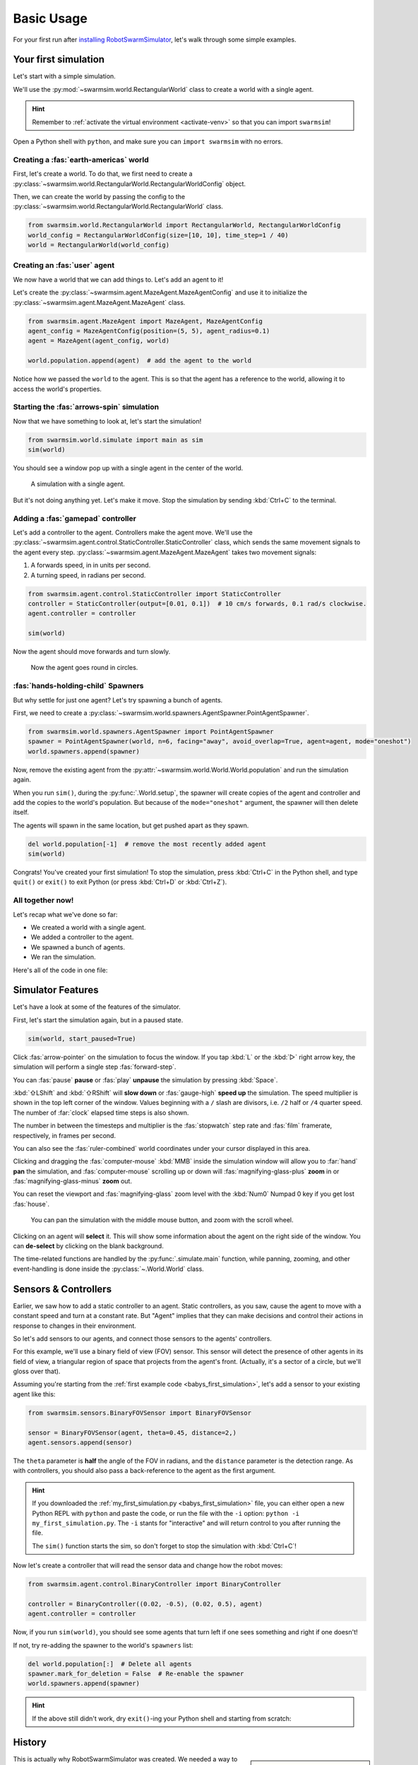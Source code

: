 ***********
Basic Usage
***********

For your first run after `installing RobotSwarmSimulator <guide/install>`_, let's walk through some simple examples.


Your first simulation
=====================

Let's start with a simple simulation.

We'll use the :py:mod:`~swarmsim.world.RectangularWorld` class to create a world with a single agent.

.. hint::

   Remember to :ref:`activate the virtual environment <activate-venv>` so that you can import ``swarmsim``!

Open a Python shell with ``python``, and make sure you can ``import swarmsim`` with no errors.

.. code-block:: python-console
   :caption: ``python``

   Python 3.11.0 (or newer)
   Type "help", "copyright", "credits" or "license" for more information.
   >>> import swarmsim
   >>>


Creating a :fas:`earth-americas` world
----------------------------------------

First, let's create a world. To do that, we first need to create a
:py:class:`~swarmsim.world.RectangularWorld.RectangularWorldConfig` object.

Then, we can create the world by passing the config to the
:py:class:`~swarmsim.world.RectangularWorld.RectangularWorld` class.

.. code-block:: python

   from swarmsim.world.RectangularWorld import RectangularWorld, RectangularWorldConfig
   world_config = RectangularWorldConfig(size=[10, 10], time_step=1 / 40)
   world = RectangularWorld(world_config)


Creating an :fas:`user` agent
-----------------------------

We now have a world that we can add things to. Let's add an agent to it!

Let's create the :py:class:`~swarmsim.agent.MazeAgent.MazeAgentConfig`
and use it to initialize the :py:class:`~swarmsim.agent.MazeAgent.MazeAgent` class.

.. code-block:: python

   from swarmsim.agent.MazeAgent import MazeAgent, MazeAgentConfig
   agent_config = MazeAgentConfig(position=(5, 5), agent_radius=0.1)
   agent = MazeAgent(agent_config, world)

   world.population.append(agent)  # add the agent to the world

Notice how we passed the ``world`` to the agent. This is so that the agent
has a reference to the world, allowing it to access the world's properties.


Starting the :fas:`arrows-spin` simulation
------------------------------------------

Now that we have something to look at, let's start the simulation!

.. code-block:: python

   from swarmsim.world.simulate import main as sim
   sim(world)

You should see a window pop up with a single agent in the center of the world.

.. figure:: /i/rss-hes_just_sitting_there_menacingly.png
   :width: 70 %
   :alt: A simulation with a single agent

   A simulation with a single agent.

But it's not doing anything yet. Let's make it move.
Stop the simulation by sending :kbd:`Ctrl+C` to the terminal.


Adding a :fas:`gamepad` controller
----------------------------------

Let's add a controller to the agent. Controllers make the agent move.
We'll use the :py:class:`~swarmsim.agent.control.StaticController.StaticController` class,
which sends the same movement signals to the agent every step.
:py:class:`~swarmsim.agent.MazeAgent.MazeAgent` takes two movement signals:

1. A forwards speed, in in units per second.
2. A turning speed, in radians per second.

.. code-block:: python

   from swarmsim.agent.control.StaticController import StaticController
   controller = StaticController(output=[0.01, 0.1])  # 10 cm/s forwards, 0.1 rad/s clockwise.
   agent.controller = controller

   sim(world)

Now the agent should move forwards and turn slowly.

.. figure:: /i/rss-you_spin_me_right_round.gif
   :width: 70 %
   :alt: Agent spinning in circle

   Now the agent goes round in circles.


:fas:`hands-holding-child` Spawners
-----------------------------------

But why settle for just one agent? Let's try spawning a bunch of agents.

First, we need to create a :py:class:`~swarmsim.world.spawners.AgentSpawner.PointAgentSpawner`.

.. code-block:: python

   from swarmsim.world.spawners.AgentSpawner import PointAgentSpawner
   spawner = PointAgentSpawner(world, n=6, facing="away", avoid_overlap=True, agent=agent, mode="oneshot")
   world.spawners.append(spawner)

Now, remove the existing agent from the :py:attr:`~swarmsim.world.World.World.population`
and run the simulation again.

When you run ``sim()``, during the :py:func:`.World.setup`\ , the spawner will create copies of the agent and
controller and add the copies to the world's population. But because of the ``mode="oneshot"`` argument,
the spawner will then delete itself.

The agents will spawn in the same location, but get pushed apart as they spawn.

.. code-block:: python

   del world.population[-1]  # remove the most recently added agent
   sim(world)


Congrats! You've created your first simulation!
To stop the simulation, press :kbd:`Ctrl+C` in the Python shell,
and type ``quit()`` or ``exit()`` to exit Python (or press :kbd:`Ctrl+D` or :kbd:`Ctrl+Z`).


All together now!
-----------------

.. image:: /i/rss-tutorial_circling.png
   :align: right
   :width: 45 %
   :alt: Six agents in a world

Let's recap what we've done so far:

* We created a world with a single agent.
* We added a controller to the agent.
* We spawned a bunch of agents.
* We ran the simulation.


.. _babys_first_simulation:

Here's all of the code in one file:

.. code-block:: python
   :caption: ``my_first_simulation.py``

   from swarmsim.world.RectangularWorld import RectangularWorld, RectangularWorldConfig
   from swarmsim.agent.control.StaticController import StaticController
   from swarmsim.world.spawners.AgentSpawner import PointAgentSpawner
   from swarmsim.agent.MazeAgent import MazeAgent, MazeAgentConfig
   from swarmsim.world.simulate import main as sim

   world_config = RectangularWorldConfig(size=(10, 10), time_step=1 / 40)
   world = RectangularWorld(world_config)
   controller = StaticController(output=[0.01, 0])
   agent = MazeAgent(MazeAgentConfig(position=(5, 5), agent_radius=0.1,
                                     controller=controller), world)
   spawner = PointAgentSpawner(world, n=6, facing="away", avoid_overlap=True,
                               agent=agent, mode="oneshot")
   world.spawners.append(spawner)

   sim(world)


Simulator Features
==================

Let's have a look at some of the features of the simulator.

First, let's start the simulation again, but in a paused state.

.. code-block:: python

   sim(world, start_paused=True)

Click :fas:`arrow-pointer` on the simulation to focus the window. If you tap :kbd:`L` or the :kbd:`▷` right arrow key,
the simulation will perform a single step :fas:`forward-step`.

You can :fas:`pause` **pause** or :fas:`play` **unpause** the simulation by pressing :kbd:`Space`.

:kbd:`⇧LShift` and :kbd:`⇧RShift` will **slow down** or :fas:`gauge-high` **speed up** the simulation.
The speed multiplier is shown in the top left corner of the window. Values beginning with a ``/`` slash
are divisors, i.e. ``/2`` half or ``/4`` quarter speed. The number of :far:`clock` elapsed time steps is also shown.

The number in between the timesteps and multiplier is the :fas:`stopwatch` step rate and :fas:`film` framerate, respectively, in frames per second.

You can also see the :fas:`ruler-combined` world coordinates under your cursor displayed in this area.

Clicking and dragging the :fas:`computer-mouse` :kbd:`MMB` inside the simulation window will
allow you to :far:`hand` **pan** the simulation, and :fas:`computer-mouse` scrolling up or down will
:fas:`magnifying-glass-plus` **zoom** in or :fas:`magnifying-glass-minus` **zoom** out.

You can reset the viewport and :fas:`magnifying-glass` zoom level with the :kbd:`Num0` Numpad 0 key if you get lost :fas:`house`\ .



.. figure:: /i/rss-panzoom.gif
   :width: 70 %
   :alt: Panning inside the simulation window

   You can pan the simulation with the middle mouse button, and zoom with the scroll wheel.


.. image:: /i/rss-agent_selected.png
   :width: 70 %
   :alt: Agent selected
   :align: left

Clicking on an agent will **select** it. This will show some information about the agent on the right side of the window.
You can **de-select** by clicking on the blank background.

The time-related functions are handled by the :py:func:`.simulate.main` function, while panning, zooming, and other
event-handling is done inside the :py:class:`~.World.World` class.


Sensors & Controllers
=====================

Earlier, we saw how to add a static controller to an agent.
Static controllers, as you saw, cause the agent to move with a constant
speed and turn at a constant rate. But "Agent" implies that they can make
decisions and control their actions in response to changes in their environment.

So let's add sensors to our agents, and connect those sensors
to the agents' controllers.

For this example, we'll use a binary field of view (FOV) sensor.
This sensor will detect the presence of other agents in its field of view,
a triangular region of space that projects from the agent's front. (Actually, it's
a sector of a circle, but we'll gloss over that).

Assuming you're starting from the :ref:`first example code <babys_first_simulation>`\ ,
let's add a sensor to your existing agent like this:

.. code-block:: python

    from swarmsim.sensors.BinaryFOVSensor import BinaryFOVSensor

    sensor = BinaryFOVSensor(agent, theta=0.45, distance=2,)
    agent.sensors.append(sensor)

The ``theta`` parameter is **half** the angle of the FOV in radians, and the
``distance`` parameter is the detection range. As with controllers, you should also
pass a back-reference to the agent as the first argument.

.. hint::

   If you downloaded the :ref:`my_first_simulation.py <babys_first_simulation>` file,
   you can either open a new Python REPL with ``python`` and paste the code, or run
   the file with the ``-i`` option: ``python -i my_first_simulation.py``. The ``-i``
   stants for "interactive" and will return control to you after running the file.

   The ``sim()`` function starts the sim, so don't forget to stop the simulation with :kbd:`Ctrl+C`\ !


Now let's create a controller that will read the sensor data and change how the robot moves:

.. code-block:: python

   from swarmsim.agent.control.BinaryController import BinaryController

   controller = BinaryController((0.02, -0.5), (0.02, 0.5), agent)
   agent.controller = controller

Now, if you run ``sim(world)``\ , you should see some agents that turn left if one sees something and right if one doesn't!

If not, try re-adding the spawner to the world's ``spawners`` list:

.. code-block:: python

   del world.population[:]  # Delete all agents
   spawner.mark_for_deletion = False  # Re-enable the spawner
   world.spawners.append(spawner)

.. dropdown:: Why did that work?
   :color: secondary
   :icon: light-bulb

   Depending on exactly how you set things up before this section, there's a chance nothing happened.
   Or, you might be wondering why you didn't need to re-define a new ``Spawner()`` instance to
   get the new agent.

   There's a couple things going on here.

   1. The ``Spawner()`` has the ``mode='oneshot'`` argument, which will set its ``spawner.mark_for_deletion``
   flag to ``True`` after the first simulation step, otherwise it would create new agents
   on every ``step()`` (bad). This doesn't mean the spawner deletes itself,
   but the world will simply remove it from its :py:attr:`~swarmsim.world.World.spawners` list.
   So, you don't need to re-define the spawner, you already created it before and can just
   *un-mark it for deletion* and add it back to the ``spawners`` list.

   2. Our :py:mod:`~swarmsim.spawners.AgentSpawner` stores either a config
   for the agent parameters, or in this example, a **reference** to the actual agent itself.
   In the case of the latter, the spawner will attempt to make a :py:func:`~copy.deepcopy`
   of the ``agent`` we gave it earlier. Because ``agent`` is a reference to the agent
   we created earlier, and because we modified the same reference to ``agent`` by setting
   ``agent.controller = controller``, you're modifying *the same* ``agent`` object that
   the spawner has. If you create a new ``agent`` instance and assign it with ``agent = Agent(...)``,
   the spawner will not have access to it automatically.

   .. rubric:: Exercise

   One way to understand this would be to try adding your ``agent`` to the ``world.population``
   multiple times.

   .. code-block:: python

      world.population.append(agent)
      world.population.append(agent)
      world.population.append(agent)

   You won't see three new agents, **just one**. This is because *you didn't create copies* of ``agent``,
   the world just has three extra **references** to the same ``agent`` in the population list.
   This means that we're calling ``agent.step()`` three times as often now, but it's still only
   the same actual agent.


.. hint::

   If the above still didn't work, dry ``exit()``\ -ing your Python shell and starting
   from scratch:

   .. toggle::

      .. code-block:: python
         :caption: ``milling.py``
         :class: dropdown

         from swarmsim.world.RectangularWorld import RectangularWorld, RectangularWorldConfig
         from swarmsim.agent.control.BinaryController import BinaryController
         from swarmsim.world.spawners.AgentSpawner import PointAgentSpawner
         from swarmsim.agent.MazeAgent import MazeAgent, MazeAgentConfig
         from swarmsim.sensors.BinaryFOVSensor import BinaryFOVSensor
         from swarmsim.world.simulate import main as sim

         world_config = RectangularWorldConfig(size=(10, 10), time_step=1 / 40)
         world = RectangularWorld(world_config)
         agent = MazeAgent(MazeAgentConfig(position=(5, 5), agent_radius=0.1), world)
         sensor = BinaryFOVSensor(agent, theta=0.45, distance=2,)
         agent.sensors.append(sensor)
         controller = BinaryController(agent, (0.02, -0.5), (0.02, 0.5))
         agent.controller = controller
         spawner = PointAgentSpawner(world, n=6, facing="away", avoid_overlap=True,
                                     agent=agent, mode="oneshot")
         world.spawners.append(spawner)

         sim(world)

History
=======

.. card::
   :img-top: /i/rss-first_milling.png

   This circular formation is an example of milling!

   In 2014, a group of researchers discovered that a simple rule could be used to
   create this milling formation [#gauci_evolving]_.

   You can even mill with a group of humans! The rule is simple:

      If you see someone, turn left.

      If you don't see anyone, turn right.

   However, the speed is important to get right. In fact, if you adjust the :fas:`gauge-high` speed and how
   quickly you :fas:`arrows-turn-to-dots` turn, you can create a variety of different behaviors, not just milling.

.. sidebar::

   Ants can also mill! `Ant mills <https://en.wikipedia.org/wiki/Ant_mill>`_
   are an example of emergent behaviors.

   .. image:: /i/ant_mill.gif
      :alt: Ants milling
      :loading: lazy

   img: Clemzouzou69, `CC BY-SA 4.0 <https://creativecommons.org/licenses/by-sa/4.0>`_, via `Wikimedia Commons <https://commons.wikimedia.org/wiki/File:Ant_mill.gif>`_

This is actually why RobotSwarmSimulator was created. We needed a way to test what
swarm behaviors result from different :fas:`gauge-high` speeds and :fas:`rotate-right` turning rates.

We've used it to automatically discover interesting behaviors [#novel_discovery]_ [#novel_human]_,
train Spiking Neural Networks [#snnicons]_, and even train real robots [#snnnice]_!

.. note::

   That's also why the package is called :py:mod:`swarmsim`\ .


YAML Configuration
==================

So far, we've only been configuring our world and agents using Python code.

This has benefits, but it's not the only way to configure RobotSwarmSimulator.
You can also use a YAML file to configure your world and agents.

Let's start by replicating the previous example, but this time we'll use a YAML file.

First, let's create a new file called ``world.yaml`` and add the following:

.. code-block:: yaml
   :caption: ``world.yaml``

    type: "RectangularWorld"
    size: [10, 10]
    time_step: !np 1 / 40
    spawners:
      - type: "PointAgentSpawner"
        n: 6
        facing: "away"
        avoid_overlap: true
        mode: oneshot
        agent:
          type: "MazeAgent"
          position: [5, 5]
          agent_radius: 0.1
          sensors:
            - type: "BinaryFOVSensor"
              theta: 0.45
              distance: 2
          controller:
            type: "BinaryController"
            a: [0.02, -0.5]
            b: [0.02, 0.5]

Then, let's create a python file or open a new Python shell and run the following:

.. code-block:: python
   :caption: ``run.py``

   from swarmsim.world.RectangularWorld import RectangularWorld, RectangularWorldConfig
   from swarmsim.world.simulate import main as sim

   world_config = RectangularWorldConfig.from_yaml('world.yaml')

   sim(world_config)

.. hint::

   You can run the file with ``python run.py`` or ``python -i run.py``\ .
   Make sure your ``world.yaml`` file is in the same directory as ``run.py``\ .

You should see the same milling formation as before.

What just happened?
-------------------

:py:mod:`~swarmsim.world`\ s and :py:mod:`~swarmsim.agent`\ s use Config classes,
but to see configuration options for sensors, controllers, and spawners, the arguments are simply
passed as a ``dict`` to the constructors.

The ``world.yaml`` file is a YAML file that describes the world, and :py:meth:`.RectangularWorldConfig.from_yaml`
loads it as a ``dict`` and turns it into a :py:class:`~swarmsim.world.RectangularWorld.RectangularWorldConfig`\ .
Just as ``dict``\ s can contain nested ``dict``\ s, Configs can contain other configs, so the ``spawners:`` sequence
becomes a list of dictionaries, which are then turned into :py:class:`~swarmsim.world.spawners.AgentSpawner.AgentSpawner`\ s.

We cover the order that things are initialized in :ref:`initialization_order`\ .

.. card::

   **Exercise**
   ^^^

   Try changing the parameters in the ``world.yaml`` file and see what happens.

   You can also try adding a single agent to the ``world.population`` list
   adding the ``agents: `` sequence to the ``world.yaml`` file.

   If you've never used YAML before, check out `Learn YAML in Y minutes <https://learnxinyminutes.com/docs/yaml/>`_


What can I change?
==================

If you tried the exercise above, you might be wondering what the parameters are
called and what they do. This information can be gleaned from the :doc:`/api/index`\ .

For example, the options for configuring ``RectangularWorld`` are the parameters
for the :py:class:`~swarmsim.world.RectangularWorld.RectangularWorldConfig` class, which
also inherits options and defaults from the :py:class:`~swarmsim.world.World.AbstractWorldConfig` class.

Similarly, the options for configuring ``MazeAgent`` are the parameters
for the :py:class:`~swarmsim.agent.MazeAgent.MazeAgentConfig` class, and so on.

For objects that don't use Config classes, such as sensors, controllers, and spawners,
remember that the arguments are simply passed as a ``dict`` to the constructors. So the
options are the parameters for the constructor. This is how you might set the controller
of an agent to a :py:mod:`~swarmsim.agent.control.BinaryController`\ :

.. grid:: 2
   :gutter: 3

   .. grid-item::

      .. code-block:: python
         :caption: Python

         agent.controller = BinaryController(
             a=(0.02, -0.5),
             b=(0.02, 0.5),
             agent=agent,
         )

   .. grid-item::

      .. code-block:: yaml
         :caption: YAML

         controller:
           type: "BinaryController"
           a: [0.02, -0.5]
           b: [0.02, 0.5]

.. todo::

   * new controller type tutorial
   * new sensor type tutorial
   * metrics tutorial
   * advanced yaml tutorial (np, include)
   * new agent type tutorial
   * world objects tutorial

   * add pictures and animated gifs


.. rubric:: Citations

.. [#gauci_evolving] \M. Gauci, J. Chen, T. J. Dodd, and R. Groß, “Evolving Aggregation Behaviors in Multi-Robot Systems with Binary Sensors,” 2014, doi: `10.1007/978-3-642-55146-8_25 <https://doi.org/10.1007/978-3-642-55146-8_25>`_.

.. [#novel_discovery] \D. S. Brown, R. Turner, O. Hennigh, and S. Loscalzo, “Discovery and Exploration of Novel Swarm Behaviors Given Limited Robot Capabilities,” 2018, doi: `10.1007/978-3-319-73008-0_31 <https://doi.org/10.1007/978-3-319-73008-0_31>`_.

.. [#novel_human] \C. Mattson and D. S. Brown, “Leveraging Human Feedback to Evolve and Discover Novel Emergent Behaviors in Robot Swarms,” Jul. 2023, `doi: 10.1145/3583131.3590443 <https://doi.org/10.1145/3583131.3590443>`_.

.. [#snnicons] \K. Zhu et al., “Spiking Neural Networks as a Controller for Emergent Swarm Agents,” Jul. 2024, doi: `10.1109/ICONS62911.2024.00055 <https://doi.org/10.1109/ICONS62911.2024.00055>`_.

.. [#snnnice] \K. Zhu, S. Snyder, R. Vega, M. Parsa, and C. Nowzari, “A Milling Swarm of Ground Robots using Spiking Neural Networks.” at the 2025 Neuro Inspired Computational Elements (NICE), Mar. 2025.

